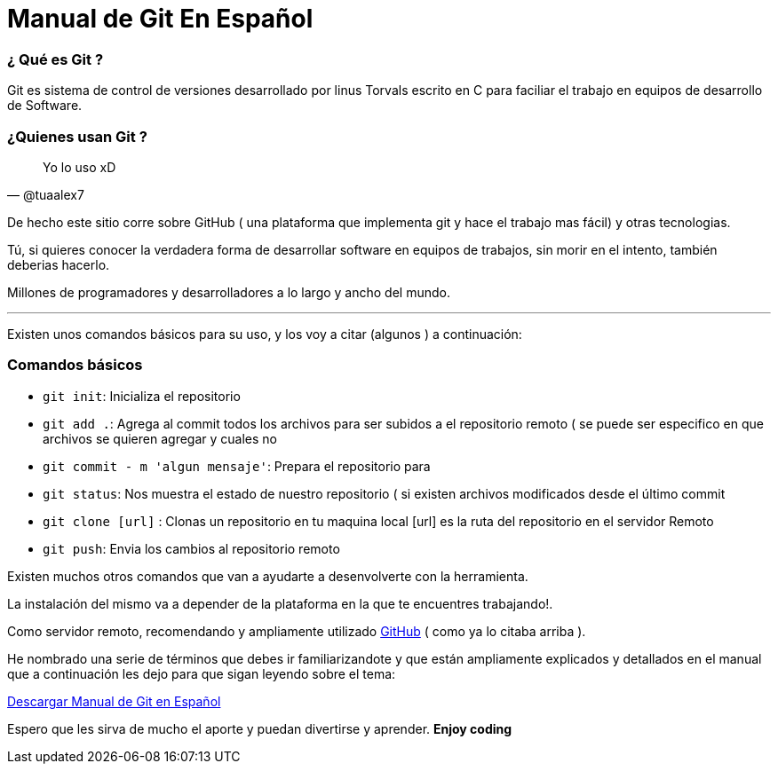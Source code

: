 = Manual de Git En Español 


:hp-image: http://devopskill.github.io/images/git.jpg

:hp-tags: Git



=== ¿ Qué es Git ? 

Git es sistema de control de versiones desarrollado por linus Torvals escrito en C para faciliar el trabajo en equipos de desarrollo de Software.


=== ¿Quienes usan Git ?


[quote, @tuaalex7]
____
Yo lo uso xD
____

De hecho este sitio corre sobre GitHub  ( una plataforma que implementa git y hace el trabajo mas fácil) y  otras tecnologias.

Tú, si quieres conocer la verdadera forma de desarrollar software en equipos de trabajos, sin morir en el intento, también deberias hacerlo.

Millones de programadores y desarrolladores a lo largo y ancho del mundo.

---

Existen unos comandos básicos para su uso, y los voy a citar (algunos ) a continuación:

=== Comandos básicos


* `git init`: Inicializa el repositorio

* `git add .`: Agrega al commit todos los archivos para ser subidos a el repositorio remoto ( se puede ser especifico en que archivos se quieren agregar y cuales no

* `git commit - m 'algun mensaje'`: Prepara el repositorio para 


* `git status`: Nos muestra el estado de nuestro repositorio ( si existen archivos modificados desde el último commit 


* `git clone [url]` : Clonas un repositorio en tu maquina local [url] es la ruta del repositorio en el servidor Remoto

* `git push`:  Envia los cambios al repositorio remoto


Existen muchos otros comandos que van a ayudarte a desenvolverte con la herramienta.

La instalación del mismo va a depender de la plataforma en la que te encuentres trabajando!.

:linkattrs:

Como servidor remoto, recomendando y ampliamente utilizado http://github.com/[GitHub, window="_blank"] ( como ya lo citaba arriba ).

He nombrado una serie de términos que debes ir familiarizandote y que están ampliamente explicados y detallados en el manual que a continuación les dejo para que sigan leyendo sobre el tema:



:linkattrs:

http://adf.ly/13786f[Descargar Manual de Git en Español, window="_blank"]


Espero que les sirva de mucho el aporte y puedan divertirse y aprender. *Enjoy coding*
